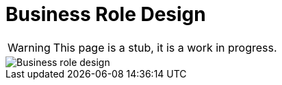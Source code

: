 = Business Role Design
:page-nav-title: Business Role Design
:page-display-order: 300

WARNING: This page is a stub, it is a work in progress.


image::iga-schemas-business-role-design.png[Business role design]